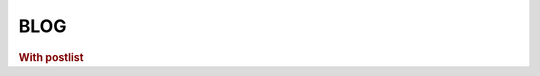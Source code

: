 ====
BLOG
====

.. rubric:: With postlist


.. postlist::
   :date: %Y/%m
   :sort:
   :format: {title} ({date})

